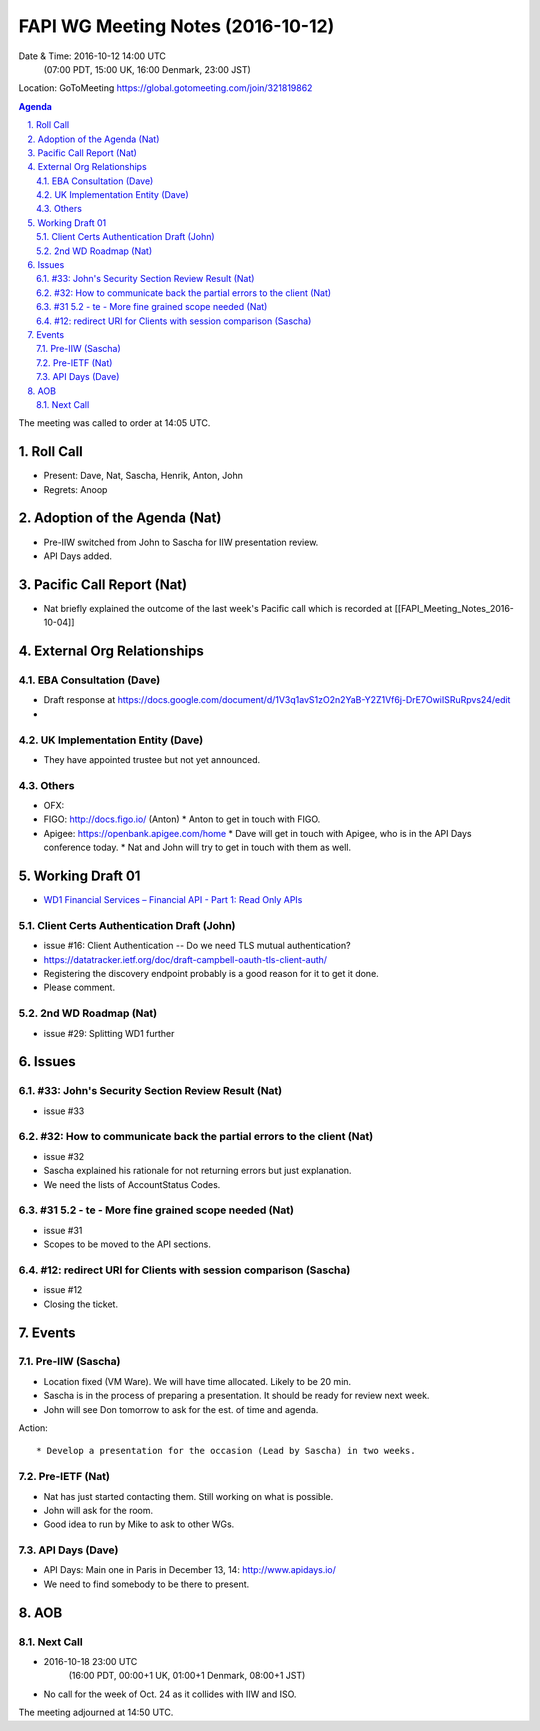============================================
FAPI WG Meeting Notes (2016-10-12)
============================================
Date & Time: 2016-10-12 14:00 UTC
    (07:00 PDT, 15:00 UK, 16:00 Denmark, 23:00 JST)
Location: GoToMeeting https://global.gotomeeting.com/join/321819862

.. sectnum::
   :suffix: .


.. contents:: Agenda

The meeting was called to order at 14:05 UTC. 

Roll Call
=============
* Present: Dave, Nat, Sascha, Henrik, Anton, John
* Regrets: Anoop

Adoption of the Agenda (Nat)
===============================
* Pre-IIW switched from John to Sascha for IIW presentation review. 
* API Days added. 

Pacific Call Report (Nat)
===============================
* Nat briefly explained the outcome of the last week's Pacific call 
  which is recorded at [[FAPI_Meeting_Notes_2016-10-04]]

External Org Relationships 
=============================

EBA Consultation (Dave)
----------------------------
* Draft response at https://docs.google.com/document/d/1V3q1avS1zO2n2YaB-Y2Z1Vf6j-DrE7OwiISRuRpvs24/edit
* 

UK Implementation Entity (Dave)
-------------------------------
* They have appointed trustee but not yet announced. 

Others
----------------
* OFX: 
* FIGO: http://docs.figo.io/ (Anton) 
  * Anton to get in touch with FIGO. 
* Apigee: https://openbank.apigee.com/home
  * Dave will get in touch with Apigee, who is in the API Days conference today. 
  * Nat and John will try to get in touch with them as well. 


Working Draft 01
===================

* `WD1 Financial Services – Financial API - Part 1: Read Only APIs <https://bitbucket.org/openid/fapi/src/ec8fde27efc98db7e9cd3e2a7c9d3afcd5aba01c/Financial_API_WD_001.md?at=master&fileviewer=file-view-default>`_   

Client Certs Authentication Draft (John)
--------------------------------------------
* issue #16: Client Authentication -- Do we need TLS mutual authentication?
* https://datatracker.ietf.org/doc/draft-campbell-oauth-tls-client-auth/
* Registering the discovery endpoint probably is a good reason for it to get it done. 
* Please comment. 

2nd WD Roadmap (Nat)
------------------------------
* issue #29: Splitting WD1 further

Issues 
=========================

#33: John's Security Section Review Result (Nat)
------------------------------------------------------
* issue #33

#32: How to communicate back the partial errors to the client (Nat)
----------------------------------------------------------------------------
* issue #32
* Sascha explained his rationale for not returning errors but just explanation. 
* We need the lists of AccountStatus Codes. 

#31 5.2 - te - More fine grained scope needed (Nat)
----------------------------------------------------
* issue #31 
* Scopes to be moved to the API sections. 

#12: redirect URI for Clients with session comparison (Sascha)
-------------------------------------------------------------------------
* issue #12
* Closing the ticket. 

Events
=============
Pre-IIW (Sascha)
----------------
* Location fixed (VM Ware). We will have time allocated. Likely to be 20 min. 
* Sascha is in the process of preparing a presentation. It should be ready for review next week. 
* John will see Don tomorrow to ask for the est. of time and agenda. 

Action::

    * Develop a presentation for the occasion (Lead by Sascha) in two weeks. 

Pre-IETF (Nat)
-----------------
* Nat has just started contacting them. Still working on what is possible. 
* John will ask for the room. 
* Good idea to run by Mike to ask to other WGs. 

API Days (Dave)
-------------------
* API Days: Main one in Paris in December 13, 14: http://www.apidays.io/
* We need to find somebody to be there to present.  

AOB
========

Next Call
----------
* 2016-10-18 23:00 UTC
    (16:00 PDT, 00:00+1 UK, 01:00+1 Denmark, 08:00+1 JST)

* No call for the week of Oct. 24 as it collides with IIW and ISO. 

The meeting adjourned at 14:50 UTC.